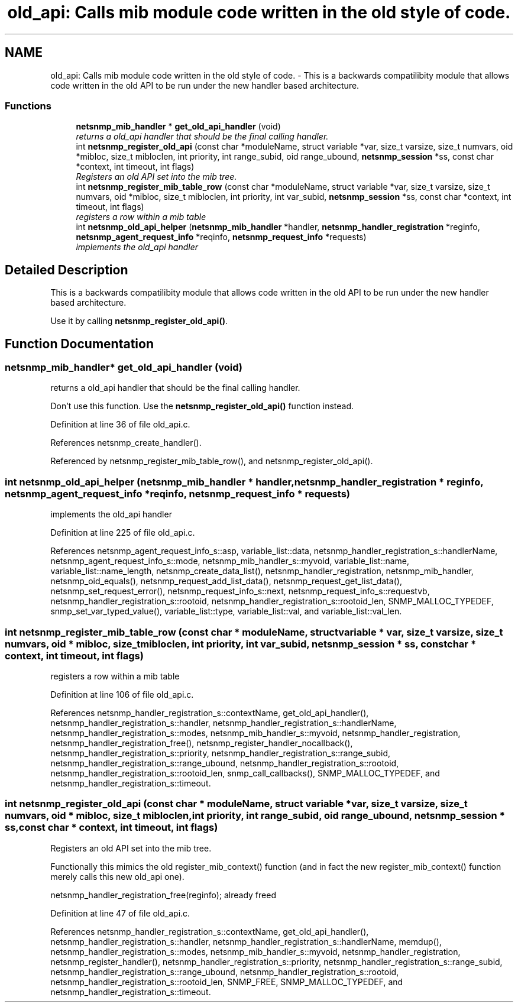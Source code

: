 .TH "old_api: Calls mib module code written in the old style of code." 3 "7 Nov 2005" "Version 5.2" "net-snmp" \" -*- nroff -*-
.ad l
.nh
.SH NAME
old_api: Calls mib module code written in the old style of code. \- This is a backwards compatilibity module that allows code written in the old API to be run under the new handler based architecture.  

.PP
.SS "Functions"

.in +1c
.ti -1c
.RI "\fBnetsnmp_mib_handler\fP * \fBget_old_api_handler\fP (void)"
.br
.RI "\fIreturns a old_api handler that should be the final calling handler. \fP"
.ti -1c
.RI "int \fBnetsnmp_register_old_api\fP (const char *moduleName, struct variable *var, size_t varsize, size_t numvars, oid *mibloc, size_t mibloclen, int priority, int range_subid, oid range_ubound, \fBnetsnmp_session\fP *ss, const char *context, int timeout, int flags)"
.br
.RI "\fIRegisters an old API set into the mib tree. \fP"
.ti -1c
.RI "int \fBnetsnmp_register_mib_table_row\fP (const char *moduleName, struct variable *var, size_t varsize, size_t numvars, oid *mibloc, size_t mibloclen, int priority, int var_subid, \fBnetsnmp_session\fP *ss, const char *context, int timeout, int flags)"
.br
.RI "\fIregisters a row within a mib table \fP"
.ti -1c
.RI "int \fBnetsnmp_old_api_helper\fP (\fBnetsnmp_mib_handler\fP *handler, \fBnetsnmp_handler_registration\fP *reginfo, \fBnetsnmp_agent_request_info\fP *reqinfo, \fBnetsnmp_request_info\fP *requests)"
.br
.RI "\fIimplements the old_api handler \fP"
.in -1c
.SH "Detailed Description"
.PP 
This is a backwards compatilibity module that allows code written in the old API to be run under the new handler based architecture. 
.PP
Use it by calling \fBnetsnmp_register_old_api()\fP. 
.SH "Function Documentation"
.PP 
.SS "\fBnetsnmp_mib_handler\fP* get_old_api_handler (void)"
.PP
returns a old_api handler that should be the final calling handler. 
.PP
Don't use this function. Use the \fBnetsnmp_register_old_api()\fP function instead. 
.PP
Definition at line 36 of file old_api.c.
.PP
References netsnmp_create_handler().
.PP
Referenced by netsnmp_register_mib_table_row(), and netsnmp_register_old_api().
.SS "int netsnmp_old_api_helper (\fBnetsnmp_mib_handler\fP * handler, \fBnetsnmp_handler_registration\fP * reginfo, \fBnetsnmp_agent_request_info\fP * reqinfo, \fBnetsnmp_request_info\fP * requests)"
.PP
implements the old_api handler 
.PP
Definition at line 225 of file old_api.c.
.PP
References netsnmp_agent_request_info_s::asp, variable_list::data, netsnmp_handler_registration_s::handlerName, netsnmp_agent_request_info_s::mode, netsnmp_mib_handler_s::myvoid, variable_list::name, variable_list::name_length, netsnmp_create_data_list(), netsnmp_handler_registration, netsnmp_mib_handler, netsnmp_oid_equals(), netsnmp_request_add_list_data(), netsnmp_request_get_list_data(), netsnmp_set_request_error(), netsnmp_request_info_s::next, netsnmp_request_info_s::requestvb, netsnmp_handler_registration_s::rootoid, netsnmp_handler_registration_s::rootoid_len, SNMP_MALLOC_TYPEDEF, snmp_set_var_typed_value(), variable_list::type, variable_list::val, and variable_list::val_len.
.SS "int netsnmp_register_mib_table_row (const char * moduleName, struct variable * var, size_t varsize, size_t numvars, oid * mibloc, size_t mibloclen, int priority, int var_subid, \fBnetsnmp_session\fP * ss, const char * context, int timeout, int flags)"
.PP
registers a row within a mib table 
.PP
Definition at line 106 of file old_api.c.
.PP
References netsnmp_handler_registration_s::contextName, get_old_api_handler(), netsnmp_handler_registration_s::handler, netsnmp_handler_registration_s::handlerName, netsnmp_handler_registration_s::modes, netsnmp_mib_handler_s::myvoid, netsnmp_handler_registration, netsnmp_handler_registration_free(), netsnmp_register_handler_nocallback(), netsnmp_handler_registration_s::priority, netsnmp_handler_registration_s::range_subid, netsnmp_handler_registration_s::range_ubound, netsnmp_handler_registration_s::rootoid, netsnmp_handler_registration_s::rootoid_len, snmp_call_callbacks(), SNMP_MALLOC_TYPEDEF, and netsnmp_handler_registration_s::timeout.
.SS "int netsnmp_register_old_api (const char * moduleName, struct variable * var, size_t varsize, size_t numvars, oid * mibloc, size_t mibloclen, int priority, int range_subid, oid range_ubound, \fBnetsnmp_session\fP * ss, const char * context, int timeout, int flags)"
.PP
Registers an old API set into the mib tree. 
.PP
Functionally this mimics the old register_mib_context() function (and in fact the new register_mib_context() function merely calls this new old_api one).
.PP
netsnmp_handler_registration_free(reginfo); already freed 
.PP
Definition at line 47 of file old_api.c.
.PP
References netsnmp_handler_registration_s::contextName, get_old_api_handler(), netsnmp_handler_registration_s::handler, netsnmp_handler_registration_s::handlerName, memdup(), netsnmp_handler_registration_s::modes, netsnmp_mib_handler_s::myvoid, netsnmp_handler_registration, netsnmp_register_handler(), netsnmp_handler_registration_s::priority, netsnmp_handler_registration_s::range_subid, netsnmp_handler_registration_s::range_ubound, netsnmp_handler_registration_s::rootoid, netsnmp_handler_registration_s::rootoid_len, SNMP_FREE, SNMP_MALLOC_TYPEDEF, and netsnmp_handler_registration_s::timeout.
